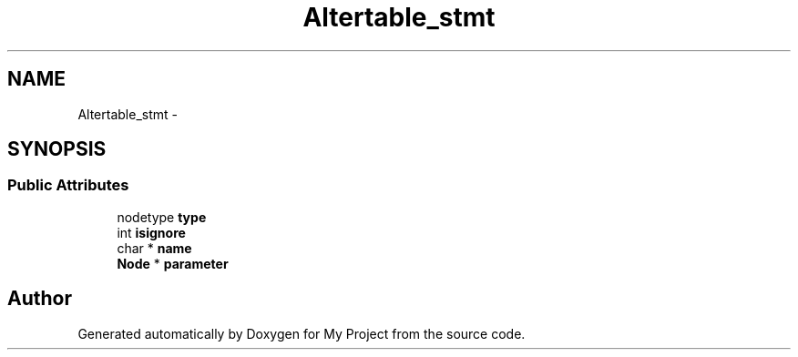 .TH "Altertable_stmt" 3 "Fri Oct 9 2015" "My Project" \" -*- nroff -*-
.ad l
.nh
.SH NAME
Altertable_stmt \- 
.SH SYNOPSIS
.br
.PP
.SS "Public Attributes"

.in +1c
.ti -1c
.RI "nodetype \fBtype\fP"
.br
.ti -1c
.RI "int \fBisignore\fP"
.br
.ti -1c
.RI "char * \fBname\fP"
.br
.ti -1c
.RI "\fBNode\fP * \fBparameter\fP"
.br
.in -1c

.SH "Author"
.PP 
Generated automatically by Doxygen for My Project from the source code\&.
